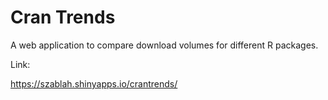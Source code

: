 * Cran Trends

A web application to compare download volumes for different R
packages.

Link:

https://szablah.shinyapps.io/crantrends/
